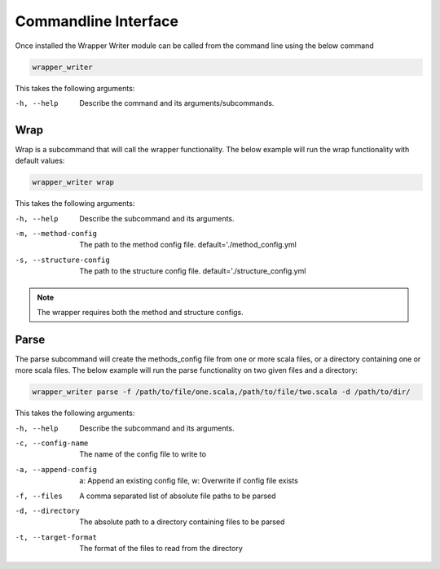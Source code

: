 =====================
Commandline Interface
=====================

Once installed the Wrapper Writer module can be called from the command line using the below command

.. code-block:: bash

    wrapper_writer

This takes the following arguments:

-h, --help  Describe the command and its arguments/subcommands.

Wrap
====

Wrap is a subcommand that will call the wrapper functionality. The below example will run the wrap functionality with
default values:

.. code-block:: bash

    wrapper_writer wrap


This takes the following arguments:

-h, --help              Describe the subcommand and its arguments.
-m, --method-config     The path to the method config file.
                        default='./method_config.yml
-s, --structure-config  The path to the structure config file.
                        default='./structure_config.yml

.. note::
    The wrapper requires both the method and structure configs.

Parse
=====

The parse subcommand will create the methods_config file from one or more scala files, or a directory containing one
or more scala files. The below example will run the parse functionality on two given files and a directory:

.. code-block:: bash

    wrapper_writer parse -f /path/to/file/one.scala,/path/to/file/two.scala -d /path/to/dir/


This takes the following arguments:

-h, --help  Describe the subcommand and its arguments.
-c, --config-name  The name of the config file to write to
-a, --append-config  a: Append an existing config file, w: Overwrite if config file exists
-f, --files  A comma separated list of absolute file paths to be parsed
-d, --directory  The absolute path to a directory containing files to be parsed
-t, --target-format  The format of the files to read from the directory